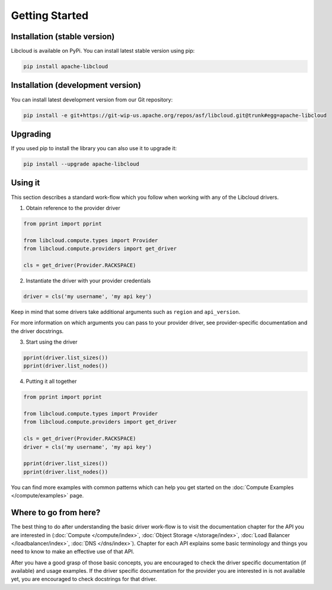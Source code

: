 Getting Started
===============

Installation (stable version)
-----------------------------

Libcloud is available on PyPi. You can install latest stable version using pip:

.. sourcecode:: bash

    pip install apache-libcloud

Installation (development version)
----------------------------------

You can install latest development version from our Git repository:

.. sourcecode:: bash

    pip install -e git+https://git-wip-us.apache.org/repos/asf/libcloud.git@trunk#egg=apache-libcloud

Upgrading
---------

If you used pip to install the library you can also use it to upgrade it:

.. sourcecode:: bash

    pip install --upgrade apache-libcloud

Using it
--------

This section describes a standard work-flow which you follow when working
with any of the Libcloud drivers.

1. Obtain reference to the provider driver

.. sourcecode:: python

    from pprint import pprint

    from libcloud.compute.types import Provider
    from libcloud.compute.providers import get_driver

    cls = get_driver(Provider.RACKSPACE)

2. Instantiate the driver with your provider credentials

.. sourcecode:: python

   driver = cls('my username', 'my api key')

Keep in mind that some drivers take additional arguments such as ``region``
and ``api_version``.

For more information on which arguments you can pass to your provider driver,
see provider-specific documentation and the driver docstrings.

3. Start using the driver

.. sourcecode:: python

    pprint(driver.list_sizes())
    pprint(driver.list_nodes())

4. Putting it all together

.. sourcecode:: python

    from pprint import pprint

    from libcloud.compute.types import Provider
    from libcloud.compute.providers import get_driver

    cls = get_driver(Provider.RACKSPACE)
    driver = cls('my username', 'my api key')

    pprint(driver.list_sizes())
    pprint(driver.list_nodes())

You can find more examples with common patterns which can help you get started
on the :doc:`Compute Examples </compute/examples>` page.

Where to go from here?
----------------------

The best thing to do after understanding the basic driver work-flow is to visit
the documentation chapter for the API you are interested in (:doc:`Compute </compute/index>`, :doc:`Object Storage </storage/index>`,
:doc:`Load Balancer </loadbalancer/index>`, :doc:`DNS </dns/index>`). Chapter
for each API explains some basic terminology and things you need to know to
make an effective use of that API.

After you have a good grasp of those basic concepts, you are encouraged to
check the driver specific documentation (if available) and usage examples. If
the driver specific documentation for the provider you are interested in is
not available yet, you are encouraged to check docstrings for that driver.
